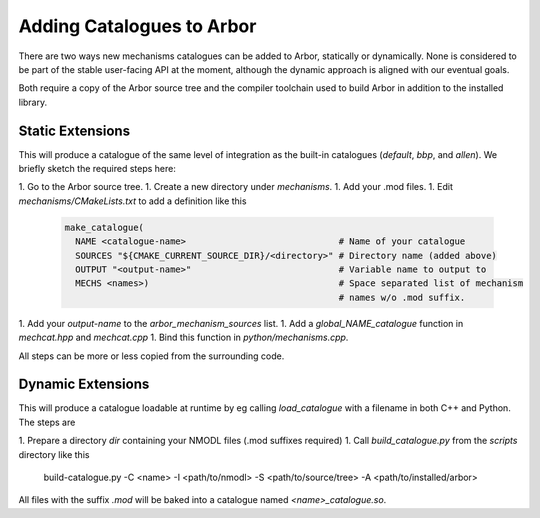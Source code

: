 Adding Catalogues to Arbor
==========================

There are two ways new mechanisms catalogues can be added to Arbor, statically
or dynamically. None is considered to be part of the stable user-facing API at
the moment, although the dynamic approach is aligned with our eventual goals.

Both require a copy of the Arbor source tree and the compiler toolchain used to
build Arbor in addition to the installed library.

Static Extensions
'''''''''''''''''

This will produce a catalogue of the same level of integration as the built-in catalogues
(*default*, *bbp*, and *allen*). We briefly sketch the required steps here:

1. Go to the Arbor source tree.
1. Create a new directory under *mechanisms*.
1. Add your .mod files.
1. Edit *mechanisms/CMakeLists.txt* to add a definition like this

   .. code-block :: cmake

     make_catalogue(
       NAME <catalogue-name>                             # Name of your catalogue
       SOURCES "${CMAKE_CURRENT_SOURCE_DIR}/<directory>" # Directory name (added above)
       OUTPUT "<output-name>"                            # Variable name to output to
       MECHS <names>)                                    # Space separated list of mechanism
                                                         # names w/o .mod suffix.

1. Add your `output-name` to the `arbor_mechanism_sources` list.
1. Add a `global_NAME_catalogue` function in `mechcat.hpp` and `mechcat.cpp`
1. Bind this function in `python/mechanisms.cpp`.

All steps can be more or less copied from the surrounding code.

Dynamic Extensions
''''''''''''''''''

This will produce a catalogue loadable at runtime by eg calling `load_catalogue` with a
filename in both C++ and Python. The steps are

1. Prepare a directory `dir` containing your NMODL files (.mod suffixes required)
1. Call `build_catalogue.py` from the `scripts` directory like this

   .. code-block :: bash

   build-catalogue.py -C <name> -I <path/to/nmodl> -S <path/to/source/tree> -A <path/to/installed/arbor>

All files with the suffix `.mod` will be baked into a catalogue named `<name>_catalogue.so`.
